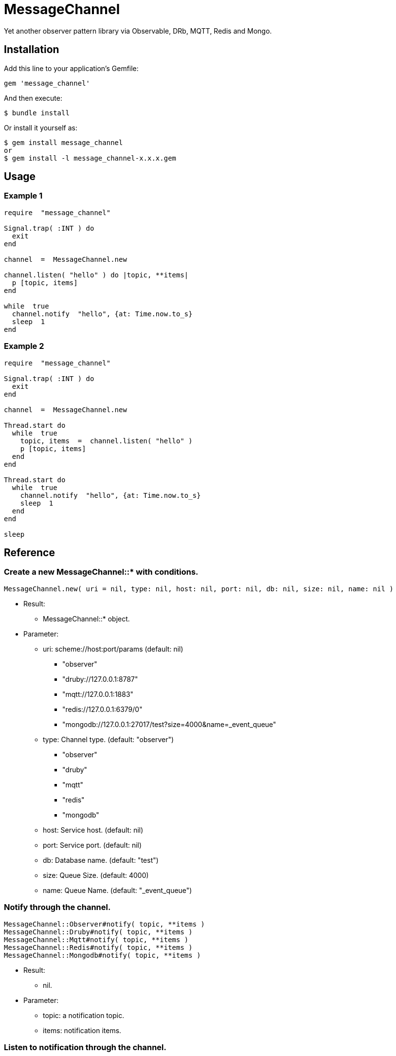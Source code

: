 = MessageChannel

Yet another observer pattern library via Observable, DRb, MQTT, Redis and Mongo.

== Installation

Add this line to your application's Gemfile:

[source,ruby]
----
gem 'message_channel'
----

And then execute:

    $ bundle install

Or install it yourself as:

    $ gem install message_channel
    or
    $ gem install -l message_channel-x.x.x.gem

== Usage

=== Example 1

[source,ruby]
----
require  "message_channel"

Signal.trap( :INT ) do
  exit
end

channel  =  MessageChannel.new

channel.listen( "hello" ) do |topic, **items|
  p [topic, items]
end

while  true
  channel.notify  "hello", {at: Time.now.to_s}
  sleep  1
end
----

=== Example 2

[source,ruby]
----
require  "message_channel"

Signal.trap( :INT ) do
  exit
end

channel  =  MessageChannel.new

Thread.start do
  while  true
    topic, items  =  channel.listen( "hello" )
    p [topic, items]
  end
end

Thread.start do
  while  true
    channel.notify  "hello", {at: Time.now.to_s}
    sleep  1
  end
end

sleep
----

== Reference

=== Create a new MessageChannel::* with conditions.

[source,ruby]
----
MessageChannel.new( uri = nil, type: nil, host: nil, port: nil, db: nil, size: nil, name: nil )
----

* Result:
  ** MessageChannel::* object.

* Parameter:
  ** uri: scheme://host:port/params (default: nil)
    *** "observer"
    *** "druby://127.0.0.1:8787"
    *** "mqtt://127.0.0.1:1883"
    *** "redis://127.0.0.1:6379/0"
    *** "mongodb://127.0.0.1:27017/test?size=4000&name=_event_queue"
  ** type: Channel type. (default: "observer")
    *** "observer"
    *** "druby"
    *** "mqtt"
    *** "redis"
    *** "mongodb"
  ** host: Service host. (default: nil)
  ** port: Service port. (default: nil)
  ** db: Database name. (default: "test")
  ** size: Queue Size. (default: 4000)
  ** name: Queue Name. (default: "_event_queue")

=== Notify through the channel.

[source,ruby]
----
MessageChannel::Observer#notify( topic, **items )
MessageChannel::Druby#notify( topic, **items )
MessageChannel::Mqtt#notify( topic, **items )
MessageChannel::Redis#notify( topic, **items )
MessageChannel::Mongodb#notify( topic, **items )
----

* Result:
  ** nil.

* Parameter:
  ** topic: a notification topic.
  ** items: notification items.

=== Listen to notification through the channel.

[source,ruby]
----
MessageChannel::Observer#listen( *patterns, &block )
MessageChannel::Druby#listen( *patterns, &block )
MessageChannel::Mqtt#listen( *patterns, &block )
MessageChannel::Redis#listen( *patterns, &block )
MessageChannel::Mongodb#listen( *patterns, &block )
----

* Result:
  ** with block: (Non-blocing Mode)
    *** nil.
  ** without block: (Blocking Mode)
    *** topic: a notified topic.
    *** items: notified items.

* Parameter:
  ** patterns: mask patterns.

* Block Parameter:
  ** topic: a notified topic.
  ** items: notified items.

=== Unlisten to notification.

[source,ruby]
----
MessageChannel::Observer#unlisten( *patterns )
MessageChannel::Druby#unlisten( *patterns )
MessageChannel::Mqtt#unlisten( *patterns )
MessageChannel::Redis#unlisten( *patterns )
MessageChannel::Mongodb#unlisten( *patterns )
----

* Result:
  ** nil.

* Parameter:
  ** patterns: mask patterns.

== Contributing

Bug reports and pull requests are welcome on GitHub at https://github.com/arimay/message_channel.

== License

The gem is available as open source under the terms of the http://opensource.org/licenses/MIT[MIT License].
